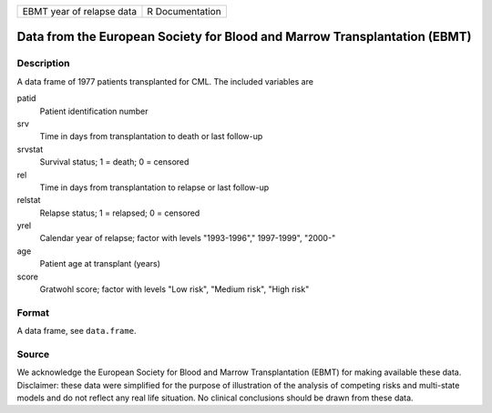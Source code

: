 ========================= ===============
EBMT year of relapse data R Documentation
========================= ===============

Data from the European Society for Blood and Marrow Transplantation (EBMT)
--------------------------------------------------------------------------

Description
~~~~~~~~~~~

A data frame of 1977 patients transplanted for CML. The included
variables are

patid
   Patient identification number

srv
   Time in days from transplantation to death or last follow-up

srvstat
   Survival status; 1 = death; 0 = censored

rel
   Time in days from transplantation to relapse or last follow-up

relstat
   Relapse status; 1 = relapsed; 0 = censored

yrel
   Calendar year of relapse; factor with levels "1993-1996","
   1997-1999", "2000-"

age
   Patient age at transplant (years)

score
   Gratwohl score; factor with levels "Low risk", "Medium risk", "High
   risk"

Format
~~~~~~

A data frame, see ``data.frame``.

Source
~~~~~~

We acknowledge the European Society for Blood and Marrow Transplantation
(EBMT) for making available these data. Disclaimer: these data were
simplified for the purpose of illustration of the analysis of competing
risks and multi-state models and do not reflect any real life situation.
No clinical conclusions should be drawn from these data.
